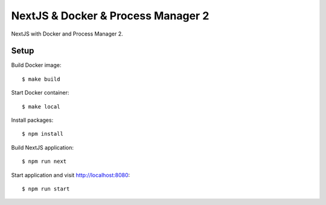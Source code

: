 ===================================
NextJS & Docker & Process Manager 2
===================================

NextJS with Docker and Process Manager 2.

Setup
=====

Build Docker image::

    $ make build

Start Docker container::

    $ make local

Install packages::

    $ npm install

Build NextJS application::

    $ npm run next

Start application and visit http://localhost:8080::

    $ npm run start